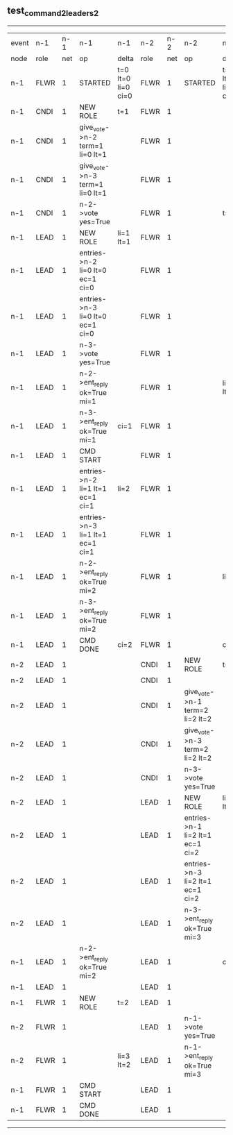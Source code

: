 ** test_command_2_leaders_2
------------------------------------------------------------------------------------------------------------------------------------------------------------------------------------------------------
| event | n-1   | n-1  | n-1                              | n-1                | n-2   | n-2  | n-2                              | n-2                | n-3   | n-3  | n-3      | n-3                |
| node  | role  | net  | op                               | delta              | role  | net  | op                               | delta              | role  | net  | op       | delta              |
|  n-1  | FLWR  | 1    | STARTED                          | t=0 lt=0 li=0 ci=0 | FLWR  | 1    | STARTED                          | t=0 lt=0 li=0 ci=0 | FLWR  | 1    | STARTED  | t=0 lt=0 li=0 ci=0 |
|  n-1  | CNDI  | 1    | NEW ROLE                         | t=1                | FLWR  | 1    |                                  |                    | FLWR  | 1    |          |                    |
|  n-1  | CNDI  | 1    | give_vote->n-2 term=1 li=0 lt=1  |                    | FLWR  | 1    |                                  |                    | FLWR  | 1    |          |                    |
|  n-1  | CNDI  | 1    | give_vote->n-3 term=1 li=0 lt=1  |                    | FLWR  | 1    |                                  |                    | FLWR  | 1    |          |                    |
|  n-1  | CNDI  | 1    | n-2->vote  yes=True              |                    | FLWR  | 1    |                                  | t=1                | FLWR  | 1    |          | t=1                |
|  n-1  | LEAD  | 1    | NEW ROLE                         | li=1 lt=1          | FLWR  | 1    |                                  |                    | FLWR  | 1    |          |                    |
|  n-1  | LEAD  | 1    | entries->n-2 li=0 lt=0 ec=1 ci=0 |                    | FLWR  | 1    |                                  |                    | FLWR  | 1    |          |                    |
|  n-1  | LEAD  | 1    | entries->n-3 li=0 lt=0 ec=1 ci=0 |                    | FLWR  | 1    |                                  |                    | FLWR  | 1    |          |                    |
|  n-1  | LEAD  | 1    | n-3->vote  yes=True              |                    | FLWR  | 1    |                                  |                    | FLWR  | 1    |          |                    |
|  n-1  | LEAD  | 1    | n-2->ent_reply  ok=True mi=1     |                    | FLWR  | 1    |                                  | li=1 lt=1          | FLWR  | 1    |          | li=1 lt=1          |
|  n-1  | LEAD  | 1    | n-3->ent_reply  ok=True mi=1     | ci=1               | FLWR  | 1    |                                  |                    | FLWR  | 1    |          |                    |
|  n-1  | LEAD  | 1    | CMD START                        |                    | FLWR  | 1    |                                  |                    | FLWR  | 1    |          |                    |
|  n-1  | LEAD  | 1    | entries->n-2 li=1 lt=1 ec=1 ci=1 | li=2               | FLWR  | 1    |                                  |                    | FLWR  | 1    |          |                    |
|  n-1  | LEAD  | 1    | entries->n-3 li=1 lt=1 ec=1 ci=1 |                    | FLWR  | 1    |                                  |                    | FLWR  | 1    |          |                    |
|  n-1  | LEAD  | 1    | n-2->ent_reply  ok=True mi=2     |                    | FLWR  | 1    |                                  | li=2               | FLWR  | 1    |          | li=2               |
|  n-1  | LEAD  | 1    | n-3->ent_reply  ok=True mi=2     |                    | FLWR  | 1    |                                  |                    | FLWR  | 1    |          |                    |
|  n-1  | LEAD  | 1    | CMD DONE                         | ci=2               | FLWR  | 1    |                                  | ci=2               | FLWR  | 1    |          | ci=2               |
|  n-2  | LEAD  | 1    |                                  |                    | CNDI  | 1    | NEW ROLE                         | t=2                | FLWR  | 1    |          |                    |
|  n-2  | LEAD  | 1    |                                  |                    | CNDI  | 1    |                                  |                    | FLWR  | 1    |          |                    |
|  n-2  | LEAD  | 1    |                                  |                    | CNDI  | 1    | give_vote->n-1 term=2 li=2 lt=2  |                    | FLWR  | 1    |          |                    |
|  n-2  | LEAD  | 1    |                                  |                    | CNDI  | 1    | give_vote->n-3 term=2 li=2 lt=2  |                    | FLWR  | 1    |          |                    |
|  n-2  | LEAD  | 1    |                                  |                    | CNDI  | 1    | n-3->vote  yes=True              |                    | FLWR  | 1    |          | t=2                |
|  n-2  | LEAD  | 1    |                                  |                    | LEAD  | 1    | NEW ROLE                         | li=3 lt=2          | FLWR  | 1    |          |                    |
|  n-2  | LEAD  | 1    |                                  |                    | LEAD  | 1    | entries->n-1 li=2 lt=1 ec=1 ci=2 |                    | FLWR  | 1    |          |                    |
|  n-2  | LEAD  | 1    |                                  |                    | LEAD  | 1    | entries->n-3 li=2 lt=1 ec=1 ci=2 |                    | FLWR  | 1    |          |                    |
|  n-2  | LEAD  | 1    |                                  |                    | LEAD  | 1    | n-3->ent_reply  ok=True mi=3     |                    | FLWR  | 1    |          | li=3 lt=2          |
|  n-1  | LEAD  | 1    | n-2->ent_reply  ok=True mi=2     |                    | LEAD  | 1    |                                  | ci=3               | FLWR  | 1    |          |                    |
|  n-1  | LEAD  | 1    |                                  |                    | LEAD  | 1    |                                  |                    | FLWR  | 1    |          |                    |
|  n-1  | FLWR  | 1    | NEW ROLE                         | t=2                | LEAD  | 1    |                                  |                    | FLWR  | 1    |          |                    |
|  n-2  | FLWR  | 1    |                                  |                    | LEAD  | 1    | n-1->vote  yes=True              |                    | FLWR  | 1    |          |                    |
|  n-2  | FLWR  | 1    |                                  | li=3 lt=2          | LEAD  | 1    | n-1->ent_reply  ok=True mi=3     |                    | FLWR  | 1    |          |                    |
|  n-1  | FLWR  | 1    | CMD START                        |                    | LEAD  | 1    |                                  |                    | FLWR  | 1    |          |                    |
|  n-1  | FLWR  | 1    | CMD DONE                         |                    | LEAD  | 1    |                                  |                    | FLWR  | 1    |          |                    |
------------------------------------------------------------------------------------------------------------------------------------------------------------------------------------------------------
